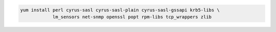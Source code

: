 .. code-block:: sh

   yum install perl cyrus-sasl cyrus-sasl-plain cyrus-sasl-gssapi krb5-libs \
               lm_sensors net-snmp openssl popt rpm-libs tcp_wrappers zlib
